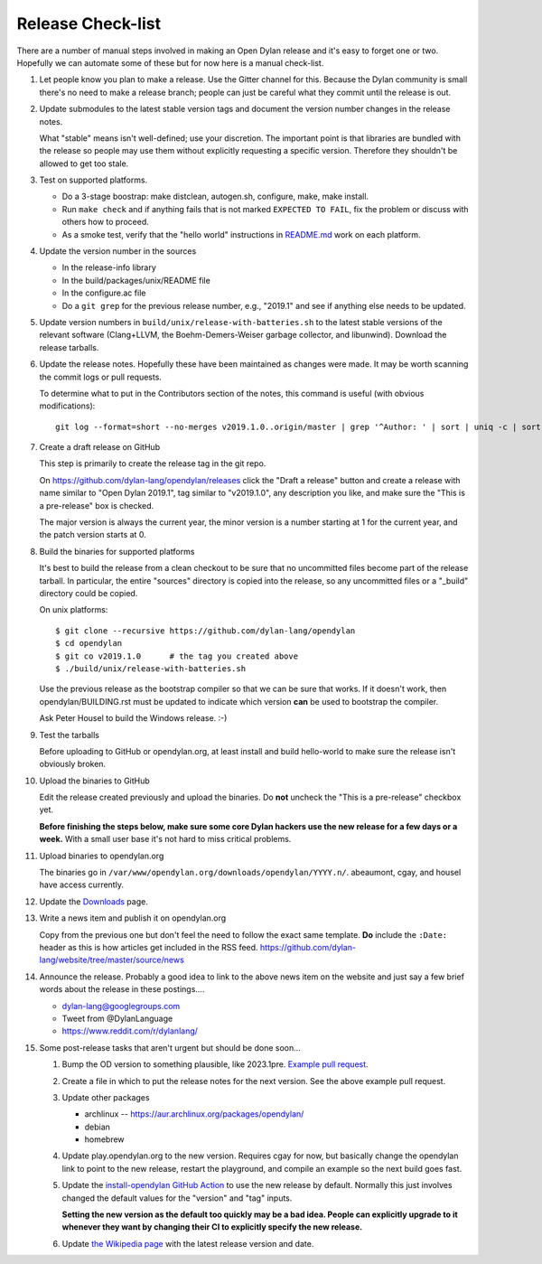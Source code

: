 ******************
Release Check-list
******************

There are a number of manual steps involved in making an Open Dylan release and
it's easy to forget one or two. Hopefully we can automate some of these but for
now here is a manual check-list.

#. Let people know you plan to make a release. Use the Gitter channel for this.
   Because the Dylan community is small there's no need to make a release
   branch; people can just be careful what they commit until the release is
   out.

#. Update submodules to the latest stable version tags and document the version
   number changes in the release notes.

   What "stable" means isn't well-defined; use your discretion. The important
   point is that libraries are bundled with the release so people may use them
   without explicitly requesting a specific version. Therefore they shouldn't
   be allowed to get too stale.

#. Test on supported platforms.

   * Do a 3-stage boostrap: make distclean, autogen.sh, configure, make, make
     install.

   * Run ``make check`` and if anything fails that is not marked ``EXPECTED TO
     FAIL``, fix the problem or discuss with others how to proceed.

   * As a smoke test, verify that the "hello world" instructions in `README.md
     <https://github.com/dylan-lang/opendylan/blob/master/README.md>`_ work on
     each platform.

#. Update the version number in the sources

   * In the release-info library
   * In the build/packages/unix/README file
   * In the configure.ac file
   * Do a ``git grep`` for the previous release number, e.g., "2019.1" and see
     if anything else needs to be updated.

#. Update version numbers in ``build/unix/release-with-batteries.sh``
   to the latest stable versions of the relevant software (Clang+LLVM,
   the Boehm-Demers-Weiser garbage collector, and libunwind).
   Download the release tarballs.

#. Update the release notes. Hopefully these have been maintained as changes
   were made.  It may be worth scanning the commit logs or pull requests.

   To determine what to put in the Contributors section of the notes, this
   command is useful (with obvious modifications)::

     git log --format=short --no-merges v2019.1.0..origin/master | grep '^Author: ' | sort | uniq -c | sort -n

#. Create a draft release on GitHub

   This step is primarily to create the release tag in the git repo.

   On https://github.com/dylan-lang/opendylan/releases click the "Draft a
   release" button and create a release with name similar to "Open Dylan
   2019.1", tag similar to "v2019.1.0", any description you like, and make sure
   the "This is a pre-release" box is checked.

   The major version is always the current year, the minor version is a number
   starting at 1 for the current year, and the patch version starts at 0.

#. Build the binaries for supported platforms

   It's best to build the release from a clean checkout to be sure that no
   uncommitted files become part of the release tarball. In particular, the
   entire "sources" directory is copied into the release, so any uncommitted
   files or a "_build" directory could be copied.

   On unix platforms::

     $ git clone --recursive https://github.com/dylan-lang/opendylan
     $ cd opendylan
     $ git co v2019.1.0      # the tag you created above
     $ ./build/unix/release-with-batteries.sh

   Use the previous release as the bootstrap compiler so that we can be sure
   that works.  If it doesn't work, then opendylan/BUILDING.rst must be updated
   to indicate which version **can** be used to bootstrap the compiler.

   Ask Peter Housel to build the Windows release. :-)

#. Test the tarballs

   Before uploading to GitHub or opendylan.org, at least install and build
   hello-world to make sure the release isn't obviously broken.

#. Upload the binaries to GitHub

   Edit the release created previously and upload the binaries. Do **not**
   uncheck the "This is a pre-release" checkbox yet.

   **Before finishing the steps below, make sure some core Dylan hackers use
   the new release for a few days or a week.** With a small user base it's not
   hard to miss critical problems.

#. Upload binaries to opendylan.org

   The binaries go in ``/var/www/opendylan.org/downloads/opendylan/YYYY.n/``.
   abeaumont, cgay, and housel have access currently.

#. Update the `Downloads
   <https://github.com/dylan-lang/website/blob/master/source/download/index.rst>`_
   page.

#. Write a news item and publish it on opendylan.org

   Copy from the previous one but don't feel the need to follow the exact same
   template. **Do** include the ``:Date:`` header as this is how articles get
   included in the RSS feed.
   https://github.com/dylan-lang/website/tree/master/source/news

#. Announce the release. Probably a good idea to link to the above news item on
   the website and just say a few brief words about the release in these
   postings....

   * dylan-lang@googlegroups.com
   * Tweet from @DylanLanguage
   * https://www.reddit.com/r/dylanlang/

#. Some post-release tasks that aren't urgent but should be done soon...

   #. Bump the OD version to something plausible, like 2023.1pre. `Example pull
      request <https://github.com/dylan-lang/opendylan/pull/1465>`_.

   #. Create a file in which to put the release notes for the next version. See
      the above example pull request.

   #. Update other packages

      * archlinux -- https://aur.archlinux.org/packages/opendylan/
      * debian
      * homebrew

      .. TODO: Add detail on how to make each package, either here or in a
         separate document.

   #. Update play.opendylan.org to the new version. Requires cgay for now, but
      basically change the opendylan link to point to the new release, restart
      the playground, and compile an example so the next build goes fast.

   #. Update the `install-opendylan GitHub Action
      <https://github.com/dylan-lang/install-opendylan/>`_ to use the new
      release by default. Normally this just involves changed the default
      values for the "version" and "tag" inputs.

      **Setting the new version as the default too quickly may be a bad idea.
      People can explicitly upgrade to it whenever they want by changing their
      CI to explicitly specify the new release.**

   #. Update `the Wikipedia page
      <https://en.wikipedia.org/wiki/Dylan_(programming_language)>`_ with the
      latest release version and date.

